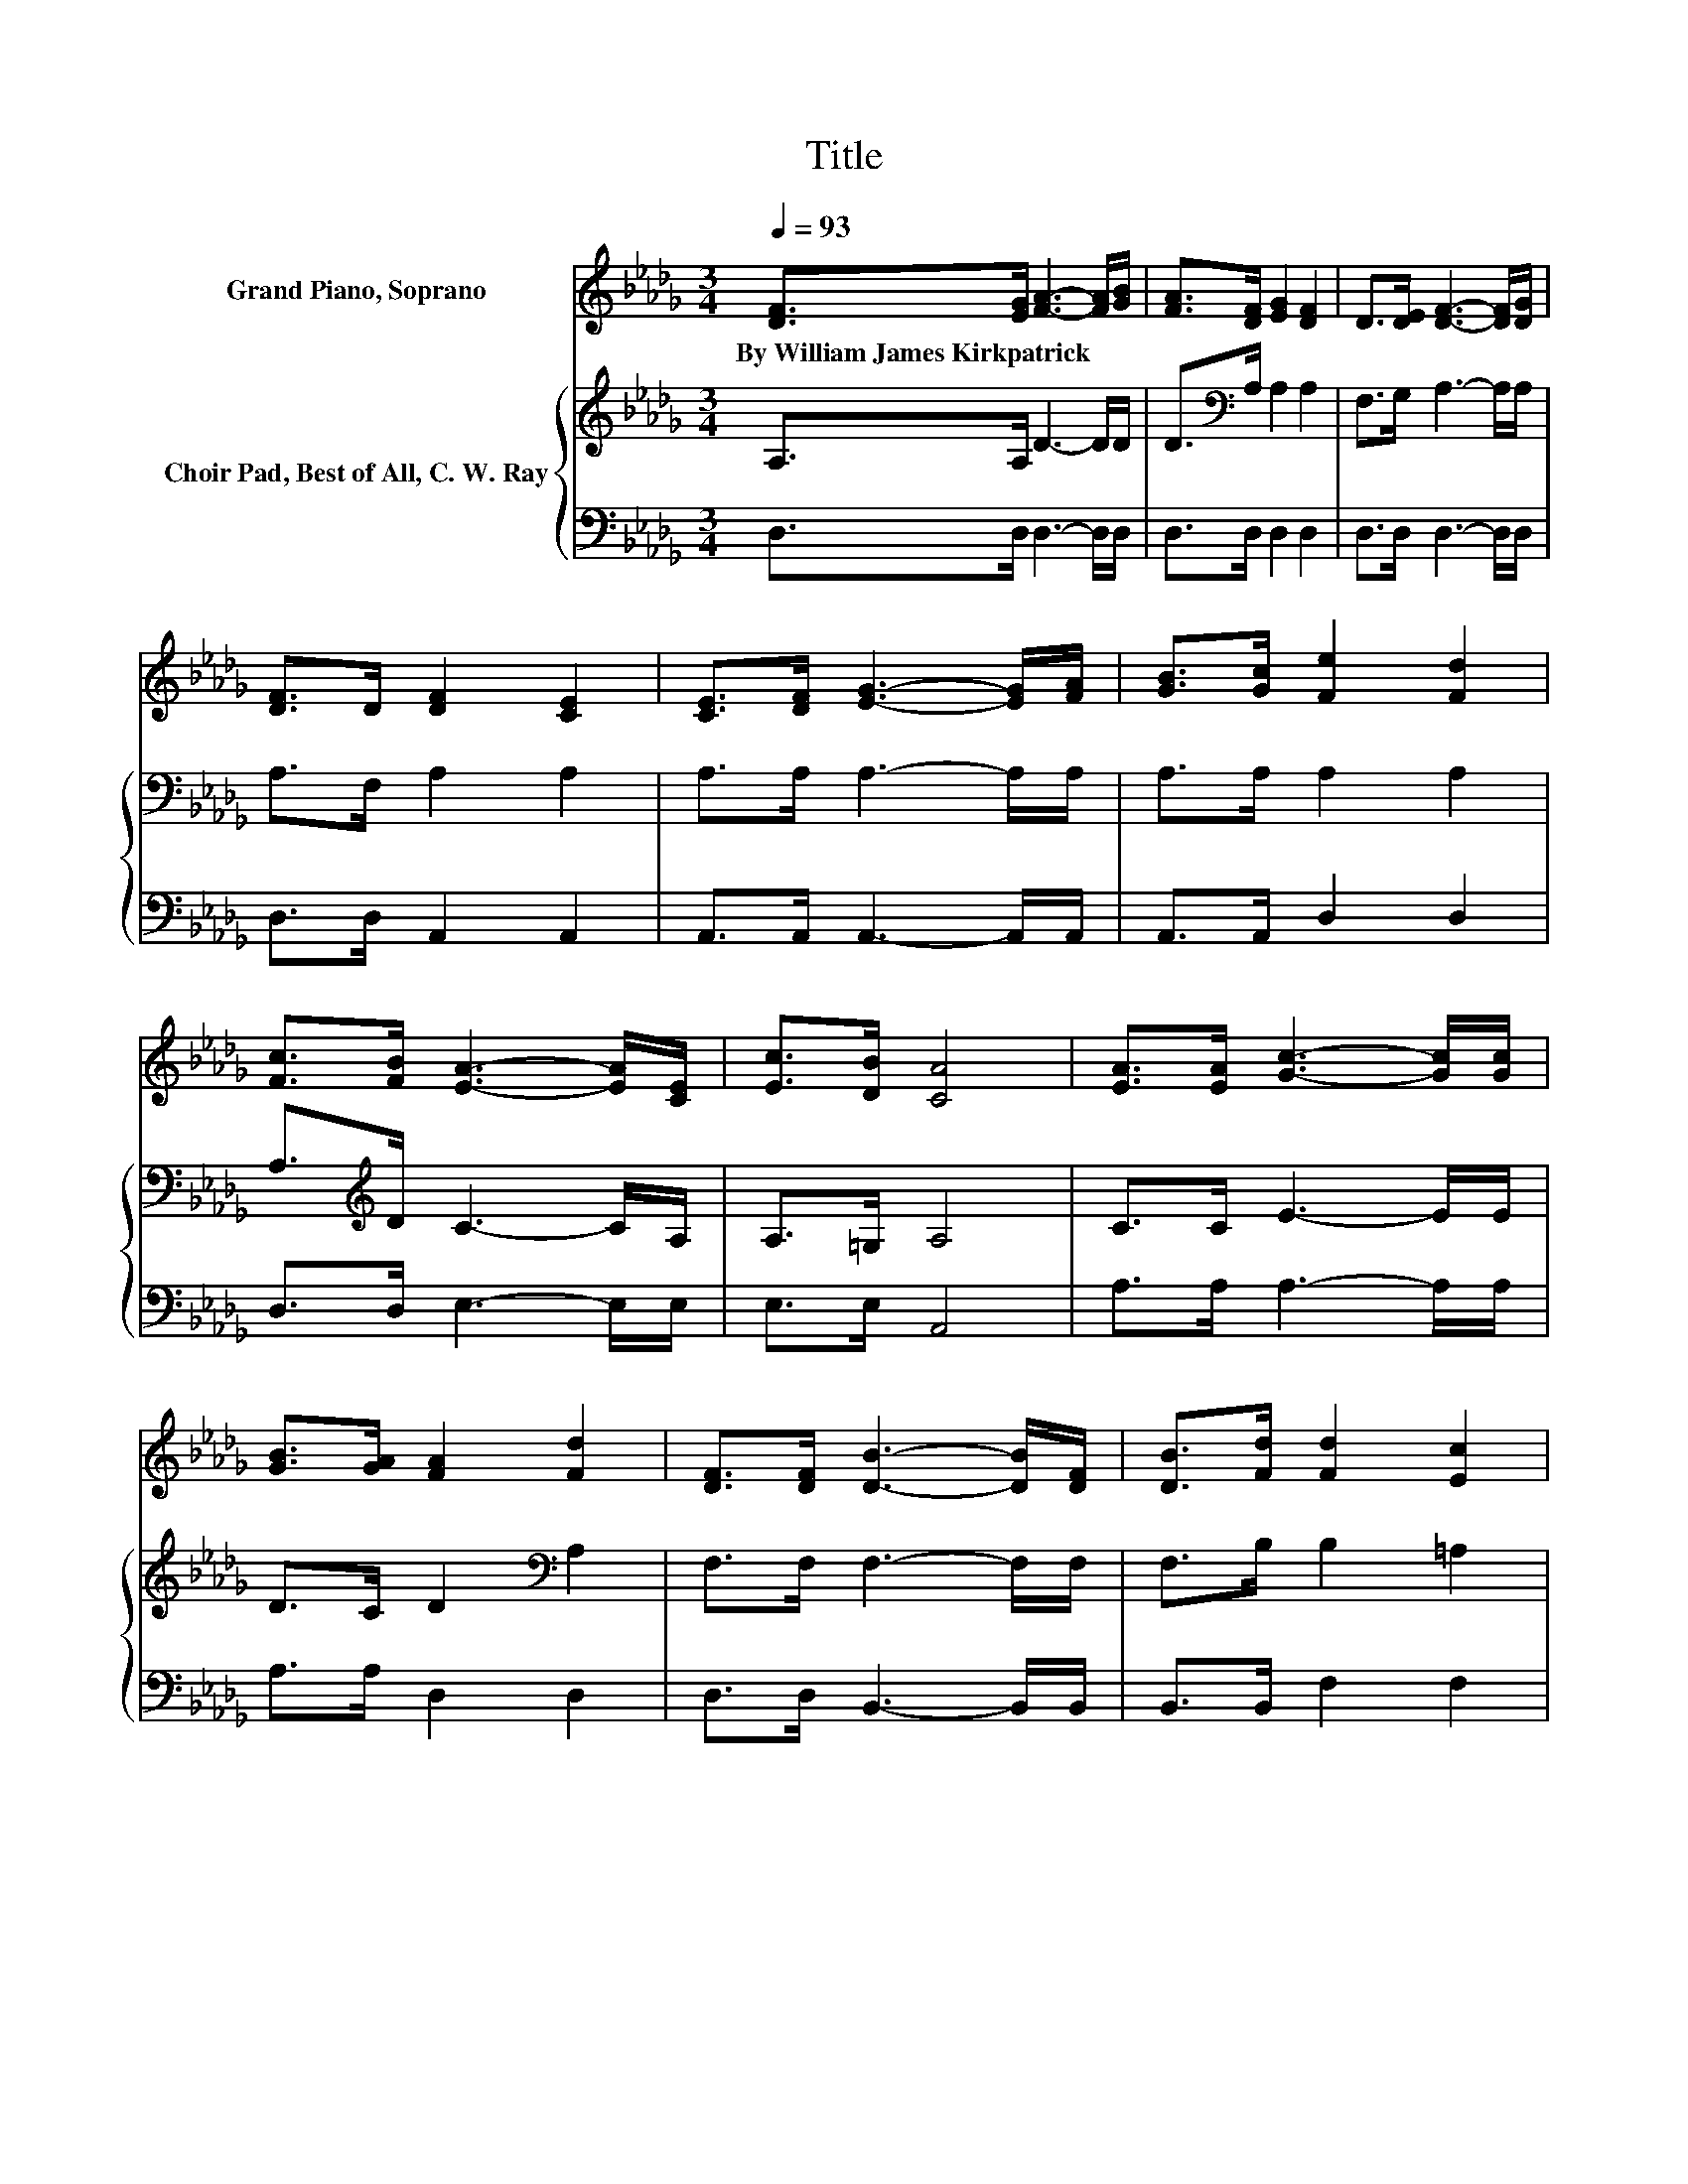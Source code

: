 X:1
T:Title
%%score 1 { 2 | 3 }
L:1/8
Q:1/4=93
M:3/4
K:Db
V:1 treble nm="Grand Piano, Soprano"
V:2 treble nm="Choir Pad, Best of All, C. W. Ray"
V:3 bass 
V:1
 [DF]>[EG] [FA]3- [FA]/[GB]/ | [FA]>[DF] [EG]2 [DF]2 | D>[DE] [DF]3- [DF]/[DG]/ | %3
w: By~William~James~Kirkpatrick * * * *|||
 [DF]>D [DF]2 [CE]2 | [CE]>[DF] [EG]3- [EG]/[FA]/ | [GB]>[Gc] [Fe]2 [Fd]2 | %6
w: |||
 [Fc]>[FB] [EA]3- [EA]/[CE]/ | [Ec]>[DB] [CA]4 | [EA]>[EA] [Gc]3- [Gc]/[Gc]/ | %9
w: |||
 [GB]>[GA] [FA]2 [Fd]2 | [DF]>[DF] [DB]3- [DB]/[DF]/ | [DB]>[Fd] [Fd]2 [Ec]2 | %12
w: |||
 [DB]>[GA] [Af]3- [Af]/[Ae]/ | [Ad]>A [Ac]2 [GB]2 | [_Fd]>[FB] [=FA]3- [FA]/[GB]/ | %15
w: |||
 [EG]>[CA] [DF]4 | A>A [Fd]4 | A>A [Ge]4 | A>A [Af]3- [Af]/[Ae]/ | [Ad]>A [Ac]2 [GB]2 | %20
w: |||||
 [_Fd]>[FB] [=FA]3- [FA]/[Fd]/ | [Ge]>[Gc] [Fd]4- | [Fd]4 z2 |] %23
w: |||
V:2
 A,>A, D3- D/D/ | D>[K:bass]A, A,2 A,2 | F,>G, A,3- A,/A,/ | A,>F, A,2 A,2 | A,>A, A,3- A,/A,/ | %5
 A,>A, A,2 A,2 | A,>[K:treble]D C3- C/A,/ | A,>=G, A,4 | C>C E3- E/E/ | D>C D2[K:bass] A,2 | %10
 F,>F, F,3- F,/F,/ | F,>B, B,2 =A,2 | B,>[K:treble]C D3- D/C/ | D>D D2 D2 | B,>D D3- D/D/ | %15
 C>[K:bass]A, A,4 | A,>A, A,4 | A,>A, C4 | A,>A,[K:treble] D3- D/C/ | D>D D2 D2 | %20
 B,>D D3- D/[K:bass]D/ | C>A, A,4- | A,4 z2 |] %23
V:3
 D,>D, D,3- D,/D,/ | D,>D, D,2 D,2 | D,>D, D,3- D,/D,/ | D,>D, A,,2 A,,2 | A,,>A,, A,,3- A,,/A,,/ | %5
 A,,>A,, D,2 D,2 | D,>D, E,3- E,/E,/ | E,>E, A,,4 | A,>A, A,3- A,/A,/ | A,>A, D,2 D,2 | %10
 D,>D, B,,3- B,,/B,,/ | B,,>B,, F,2 F,2 | G,>A, D,3- D,/E,/ | F,>F, G,2 G,2 | =G,>G, A,3- A,/A,/ | %15
 A,,>A,, D,4 | z2 D,4 | z2 A,4 | z2 D,3- D,/E,/ | F,>F, G,2 G,2 | =G,>G, A,3- A,/A,/ | A,2 D,4- | %22
 D,4 z2 |] %23

